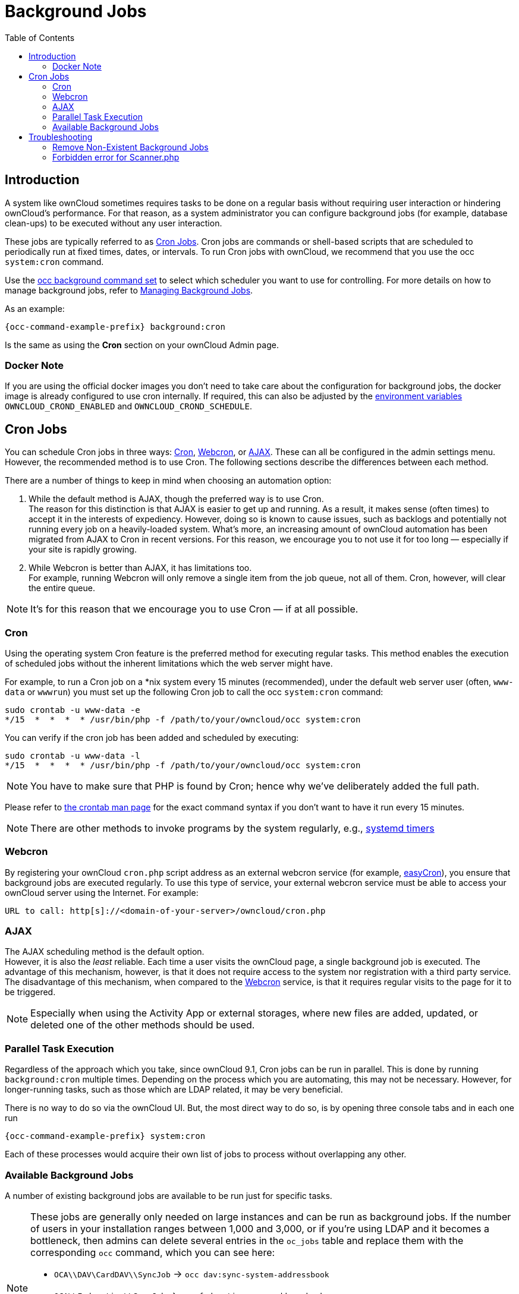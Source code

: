 = Background Jobs
:toc: right
:page-aliases: go/admin-background-jobs.adoc
:cron_url: https://en.wikipedia.org/wiki/Cron
:crontab_url: https://linux.die.net/man/1/crontab
:systemd_url: https://wiki.archlinux.org/index.php/Systemd/Timers
:oc-docker-url: https://github.com/owncloud-docker/base#environment-variables

== Introduction

A system like ownCloud sometimes requires tasks to be done on a regular basis without requiring user interaction or hindering ownCloud's performance. For that reason, as a system administrator you can configure background jobs (for example, database clean-ups) to be executed without any user interaction.

These jobs are typically referred to as {cron_url}[Cron Jobs]. Cron jobs are commands or shell-based scripts that are scheduled to periodically run at fixed times, dates, or intervals. To run Cron jobs with ownCloud, we recommend that you use the occ `system:cron` command.

Use the xref:configuration/server/occ_command.adoc#background-jobs-selector[occ background command set] to select which scheduler you want to use for controlling. For more details on how to manage background jobs, refer to xref:configuration/server/occ_command.adoc#managing-background-jobs[Managing Background Jobs].

As an example:

[source,bash,subs="attributes+"]
----
{occ-command-example-prefix} background:cron
----

Is the same as using the *Cron* section on your ownCloud Admin page.

=== Docker Note

If you are using the official docker images you don't need to take care about the configuration for background jobs, the docker image is already configured to use cron internally. If required, this can also be adjusted by the {oc-docker-url}[environment variables] `OWNCLOUD_CROND_ENABLED` and `OWNCLOUD_CROND_SCHEDULE`.

== Cron Jobs

You can schedule Cron jobs in three ways: xref:cron[Cron], xref:webcron[Webcron], or xref:ajax[AJAX]. These can all be configured in the admin settings menu. However, the recommended method is to use Cron. The following sections describe the differences between each method.

There are a number of things to keep in mind when choosing an automation option:

. While the default method is AJAX, though the preferred way is to use Cron. +
The reason for this distinction is that AJAX is easier to get up and running. As a result, it makes sense (often times) to accept it in the interests of expediency. However, doing so is known to cause issues, such as backlogs and potentially not running every job on a heavily-loaded system. What's more, an increasing amount of ownCloud automation has been migrated from AJAX to Cron in recent versions. For this reason, we encourage you to not use it for too long — especially if your site is rapidly growing.

. While Webcron is better than AJAX, it has limitations too. +
For example, running Webcron will only remove a single item from the job queue, not all of them. Cron, however, will clear the entire queue.

NOTE: It's for this reason that we encourage you to use Cron — if at all possible.

=== Cron

Using the operating system Cron feature is the preferred method for executing regular tasks. This method enables the execution of scheduled jobs without the inherent limitations which the web server might have.

For example, to run a Cron job on a *nix system every 15 minutes (recommended), under the default web server user (often, `www-data` or `wwwrun`) you must set up the following Cron job to call the occ `system:cron` command:

[source,bash]
----
sudo crontab -u www-data -e
*/15  *  *  *  * /usr/bin/php -f /path/to/your/owncloud/occ system:cron
----

You can verify if the cron job has been added and scheduled by executing:

[source,bash]
----
sudo crontab -u www-data -l
*/15  *  *  *  * /usr/bin/php -f /path/to/your/owncloud/occ system:cron
----

NOTE: You have to make sure that PHP is found by Cron; hence why we've deliberately added the full path.

Please refer to {crontab_url}[the crontab man page] for the exact command syntax if you don't want to have it run every 15 minutes.

NOTE: There are other methods to invoke programs by the system regularly, e.g., {systemd_url}[systemd timers]

=== Webcron

By registering your ownCloud `cron.php` script address as an external webcron service (for example, http://www.easycron.com/[easyCron]), you ensure that background jobs are executed regularly. To use this type of service, your external webcron service must be able to access your ownCloud server using the Internet. For example:

[source,plaintext]
----
URL to call: http[s]://<domain-of-your-server>/owncloud/cron.php
----

=== AJAX

The AJAX scheduling method is the default option. +
However, it is also the _least_ reliable. Each time a user visits the ownCloud page, a single background job is executed. The advantage of this mechanism, however, is that it does not require access to the system nor registration with a third party service.  The disadvantage of this mechanism, when compared to the xref:webcron[Webcron] service, is that it requires regular visits to the page for it to be triggered.

NOTE: Especially when using the Activity App or external storages, where new files are added, updated, or deleted one of the other methods should be used.

=== Parallel Task Execution

Regardless of the approach which you take, since ownCloud 9.1, Cron jobs can be run in parallel. This is done by running `background:cron` multiple times. Depending on the process which you are automating, this may not be necessary. However, for longer-running tasks, such as those which are LDAP related, it may be very beneficial.

There is no way to do so via the ownCloud UI. But, the most direct way to do so, is by opening three console tabs and in each one run

[source,bash,subs="attributes+"]
----
{occ-command-example-prefix} system:cron
----

Each of these processes would acquire their own list of jobs to process without overlapping any other.

=== Available Background Jobs

A number of existing background jobs are available to be run just for specific tasks.

[NOTE]
====
These jobs are generally only needed on large instances and can be run as background jobs. If the number of users in your installation ranges between 1,000 and 3,000, or if you're using LDAP and it becomes a bottleneck, then admins can delete several entries in the `oc_jobs` table and replace them with the corresponding `occ` command, which you can see here:

* `OCA\\DAV\CardDAV\\SyncJob` -> `occ dav:sync-system-addressbook`
* `OCA\\Federation\\SyncJob` -> `occ federation:sync-addressbooks`
* `OCA\\Files_Trashbin\\BackgroundJob\\ExpireTrash` -> `occ trashbin:expire`
* `OCA\\Files_Versions\\BackgroundJob\\ExpireVersions` -> `occ versions:expire`

If used, these should be scheduled to run on a daily basis.
====

While not exhaustive, these include:

==== CleanupChunks

The `CleanupChunks` command, `occ dav:cleanup-chunks`, will clean up outdated chunks (uploaded files) more than a certain number of days old and needs to be added to your crontab.

NOTE: There is no matching background job to delete from the `oc_jobs` table.

==== ExpireTrash

The ExpireTrash job, contained in `OCA\Files_Trashbin\BackgroundJob\ExpireTrash`, will remove any file in the ownCloud trash bin which is older than the specified maximum file retention time.  It can be run, as follows, using the xref:configuration/server/occ_command.adoc#trashbin[OCC trashbin] command:

[source,bash,subs="attributes+"]
----
{occ-command-example-prefix} trashbin:expire
----

==== ExpireVersions

The ExpireVersions job, contained in `OCA\Files_Versions\BackgroundJob\ExpireVersions`, will expire versions of files which are older than the specified maximum version retention time. It can be run, as follows, using the xref:configuration/server/occ_command.adoc#versions[OCC versions] command:

[source,bash,subs="attributes+"]
----
{occ-command-example-prefix} versions:expire
----

CAUTION: Please take care when adding `ExpireTrash` and `ExpireVersions` as xref:cron[Cron] jobs. Make sure that they're not started in parallel on multiple machines. Running in parallel on a single machine is fine. But, currently, there isn't sufficient locking in place to prevent them from conflicting with each other if running in parallel across multiple machines.

==== SyncJob (CardDAV)

The `CardDAV SyncJob`, contained in `OCA\DAV\CardDAV\SyncJob`, syncs the local system address book, updating any existing contacts, and deleting any expired contacts. It can be run, as follows, using the xref:configuration/server/occ_command.adoc#dav-commands[OCC dav] command:

[source,bash,subs="attributes+"]
----
{occ-command-example-prefix} dav:sync-system-addressbook
----

==== SyncJob (Federation)

OCAFederationSyncJob

It can be run, as follows, using the
xref:configuration/server/occ_command.adoc#federation-sync[OCC federation sync] command:

[source,bash,subs="attributes+"]
----
{occ-command-example-prefix} federation:sync-addressbooks
----

== Troubleshooting

=== Remove Non-Existent Background Jobs

See the xref:troubleshooting/remove_non_existent_bg_jobs.adoc[Remove Non-Existent Background Jobs] section in the general troubleshooting documentation for more details.

=== Forbidden error for Scanner.php

If you find a **Forbidden** error message in your log files, with a reference to the `Scanner.php` file, then you should:

* Check if you have any shares with the status `pending`.
* Configure `conditional logging` for cron to see more output.
